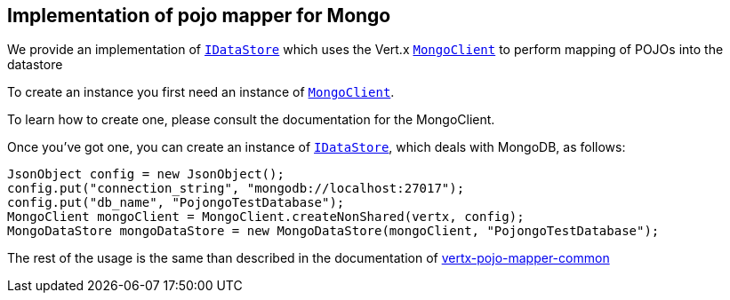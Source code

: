 == Implementation of pojo mapper for Mongo

We provide an implementation of `link:../../apidocs/de/braintags/io/vertx/pojomapper/IDataStore.html[IDataStore]` which uses the Vert.x `link:../../apidocs/io/vertx/ext/mongo/MongoClient.html[MongoClient]`
to perform mapping of POJOs into the datastore

To create an instance you first need an instance of `link:../../apidocs/io/vertx/ext/mongo/MongoClient.html[MongoClient]`.

To learn how to create one, please consult the documentation for the MongoClient.

Once you've got one, you can create an instance of `link:../../apidocs/de/braintags/io/vertx/pojomapper/IDataStore.html[IDataStore]`, which deals with MongoDB,
as follows:

[source,java]
----
JsonObject config = new JsonObject();
config.put("connection_string", "mongodb://localhost:27017");
config.put("db_name", "PojongoTestDatabase");
MongoClient mongoClient = MongoClient.createNonShared(vertx, config);
MongoDataStore mongoDataStore = new MongoDataStore(mongoClient, "PojongoTestDatabase");
----

The rest of the usage is the same than described in the documentation of https://github.com/BraintagsGmbH/vertx-pojo-mapper/blob/master/vertx-pojo-mapper-common/src/main/asciidoc/java/index.adoc[vertx-pojo-mapper-common]
